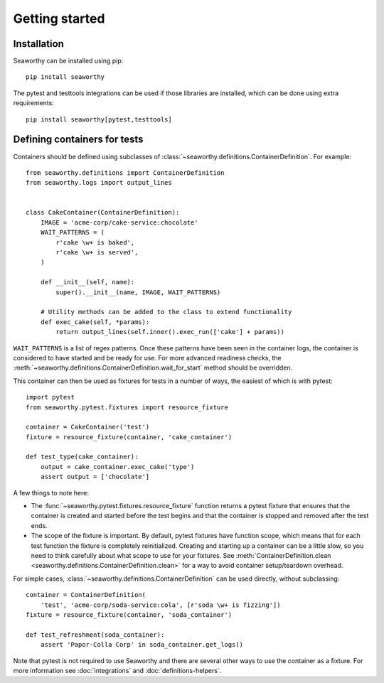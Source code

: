 Getting started
===============

Installation
------------
Seaworthy can be installed using pip::

    pip install seaworthy

The pytest and testtools integrations can be used if those libraries are
installed, which can be done using extra requirements::

    pip install seaworthy[pytest,testtools]

Defining containers for tests
-----------------------------
Containers should be defined using subclasses of
:class:`~seaworthy.definitions.ContainerDefinition`. For example::

    from seaworthy.definitions import ContainerDefinition
    from seaworthy.logs import output_lines


    class CakeContainer(ContainerDefinition):
        IMAGE = 'acme-corp/cake-service:chocolate'
        WAIT_PATTERNS = (
            r'cake \w+ is baked',
            r'cake \w+ is served',
        )

        def __init__(self, name):
            super().__init__(name, IMAGE, WAIT_PATTERNS)

        # Utility methods can be added to the class to extend functionality
        def exec_cake(self, *params):
            return output_lines(self.inner().exec_run(['cake'] + params))


``WAIT_PATTERNS`` is a list of regex patterns. Once these patterns have been
seen in the container logs, the container is considered to have started and be
ready for use. For more advanced readiness checks, the
:meth:`~seaworthy.definitions.ContainerDefinition.wait_for_start` method should
be overridden.

This container can then be used as fixtures for tests in a number of ways, the
easiest of which is with pytest::

    import pytest
    from seaworthy.pytest.fixtures import resource_fixture

    container = CakeContainer('test')
    fixture = resource_fixture(container, 'cake_container')

    def test_type(cake_container):
        output = cake_container.exec_cake('type')
        assert output = ['chocolate']

A few things to note here:

- The :func:`~seaworthy.pytest.fixtures.resource_fixture` function returns a
  pytest fixture that ensures that the container is created and started before
  the test begins and that the container is stopped and removed after the test
  ends.
- The scope of the fixture is important. By default, pytest fixtures have
  function scope, which means that for each test function the fixture is
  completely reinitialized. Creating and starting up a container can be a
  little slow, so you need to think carefully about what scope to use for your
  fixtures. See :meth:`ContainerDefinition.clean
  <seaworthy.definitions.ContainerDefinition.clean>` for a way to avoid
  container setup/teardown overhead.

For simple cases, :class:`~seaworthy.definitions.ContainerDefinition` can be
used directly, without subclassing::

    container = ContainerDefinition(
        'test', 'acme-corp/soda-service:cola', [r'soda \w+ is fizzing'])
    fixture = resource_fixture(container, 'soda_container')

    def test_refreshment(soda_container):
        assert 'Papor-Colla Corp' in soda_container.get_logs()

Note that pytest is not required to use Seaworthy and there are several other
ways to use the container as a fixture. For more information see
:doc:`integrations` and :doc:`definitions-helpers`.
